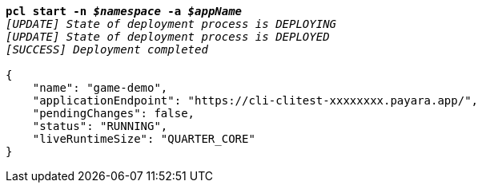 [listing,subs="+macros,+quotes"]
----
*pcl start -n _$namespace_ -a _$appName_*
_[UPDATE] State of deployment process is DEPLOYING_
_[UPDATE] State of deployment process is DEPLOYED_
_[SUCCESS] Deployment completed_

{
    "name": "game-demo",
    "applicationEndpoint": "+++https:+++//cli-clitest-xxxxxxxx.payara.app/",
    "pendingChanges": false,
    "status": "RUNNING",
    "liveRuntimeSize": "QUARTER+++_+++CORE"
}
----
